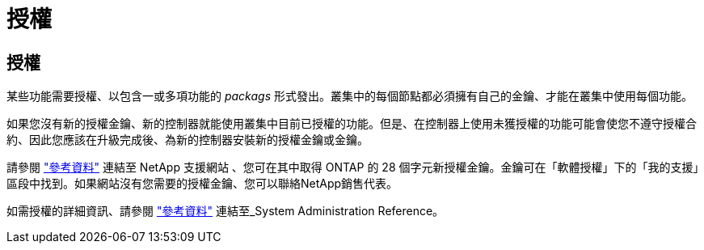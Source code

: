 = 授權
:allow-uri-read: 




== 授權

某些功能需要授權、以包含一或多項功能的 _packags_ 形式發出。叢集中的每個節點都必須擁有自己的金鑰、才能在叢集中使用每個功能。

如果您沒有新的授權金鑰、新的控制器就能使用叢集中目前已授權的功能。但是、在控制器上使用未獲授權的功能可能會使您不遵守授權合約、因此您應該在升級完成後、為新的控制器安裝新的授權金鑰或金鑰。

請參閱 link:other_references.html["參考資料"] 連結至 NetApp 支援網站 、您可在其中取得 ONTAP 的 28 個字元新授權金鑰。金鑰可在「軟體授權」下的「我的支援」區段中找到。如果網站沒有您需要的授權金鑰、您可以聯絡NetApp銷售代表。

如需授權的詳細資訊、請參閱 link:other_references.html["參考資料"] 連結至_System Administration Reference。
